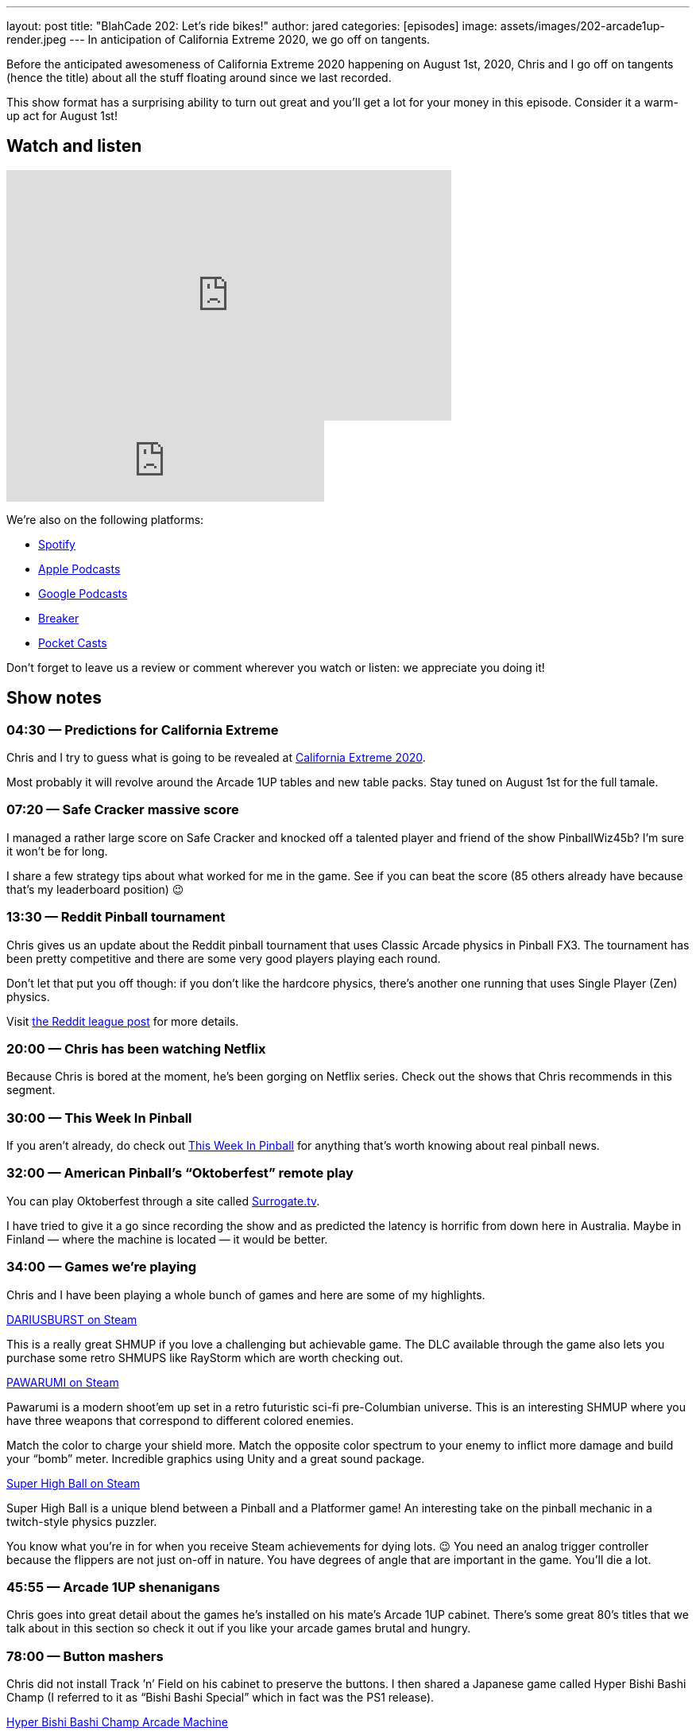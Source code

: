 ---
layout: post
title:  "BlahCade 202: Let’s ride bikes!"
author: jared
categories: [episodes]
image: assets/images/202-arcade1up-render.jpeg
---
In anticipation of California Extreme 2020, we go off on tangents.

Before the anticipated awesomeness of California Extreme 2020 happening on August 1st, 2020, Chris and I go off on tangents (hence the title) about all the stuff floating around since we last recorded.

This show format has a surprising ability to turn out great and you’ll get a lot for your money in this episode.
Consider it a warm-up act for August 1st!

== Watch and listen

video::RPaQStj08Go[youtube, width=560, height=315]

++++
<iframe src="https://anchor.fm/blahcade-pinball-podcast/embed/episodes/Lets-ride-bikes-e1bkfs6" height="102px" width="400px" frameborder="0" scrolling="no"></iframe>
++++

We're also on the following platforms:

* https://open.spotify.com/show/0Kw9Ccr7adJdDsF4mBQqSu[Spotify]

* https://podcasts.apple.com/us/podcast/blahcade-podcast/id1039748922?uo=4[Apple Podcasts]

* https://podcasts.google.com/feed/aHR0cHM6Ly9zaG91dGVuZ2luZS5jb20vQmxhaENhZGVQb2RjYXN0LnhtbA?sa=X&ved=0CAMQ4aUDahgKEwjYtqi8sIX1AhUAAAAAHQAAAAAQlgI[Google Podcasts]

* https://www.breaker.audio/blahcade-podcast[Breaker]

* https://pca.st/jilmqg24[Pocket Casts]

Don't forget to leave us a review or comment wherever you watch or listen: we appreciate you doing it!

== Show notes

=== 04:30 — Predictions for California Extreme
Chris and I try to guess what is going to be revealed at http://www.caextreme.org/[California Extreme 2020].

Most probably it will revolve around the Arcade 1UP tables and new table packs.
Stay tuned on August 1st for the full tamale.

=== 07:20 — Safe Cracker massive score

I managed a rather large score on Safe Cracker and knocked off a talented player and friend of the show PinballWiz45b?
I’m sure it won’t be for long.

I share a few strategy tips about what worked for me in the game.
See if you can beat the score (85 others already have because that’s my leaderboard position) 😉

=== 13:30 — Reddit Pinball tournament

Chris gives us an update about the Reddit pinball tournament that uses Classic Arcade physics in Pinball FX3.
The tournament has been pretty competitive and there are some very good players playing each round.

Don’t let that put you off though: if you don’t like the hardcore physics, there’s another one running that uses Single Player (Zen) physics.

Visit https://www.reddit.com/r/PinballFX3/comments/eme27z/announcing_the_pinballfx3_reddit_pinball_league/[the Reddit league post] for more details.

=== 20:00 — Chris has been watching Netflix

Because Chris is bored at the moment, he’s been gorging on Netflix series.
Check out the shows that Chris recommends in this segment.

=== 30:00 — This Week In Pinball

If you aren’t already, do check out https://www.thisweekinpinball.com/[This Week In Pinball] for anything that’s worth knowing about real pinball news.

=== 32:00 — American Pinball’s “Oktoberfest” remote play

You can play Oktoberfest through a site called https://www.surrogate.tv/game/oktoberfest[Surrogate.tv].

I have tried to give it a go since recording the show and as predicted the latency is horrific from down here in Australia. 
Maybe in Finland — where the machine is located — it would be better.

=== 34:00 — Games we’re playing

Chris and I have been playing a whole bunch of games and here are some of my highlights.

https://store.steampowered.com/app/377870/DARIUSBURST_Chronicle_Saviours/[DARIUSBURST on Steam]

This is a really great SHMUP if you love a challenging but achievable game.
The DLC available through the game also lets you purchase some retro SHMUPS like RayStorm which are worth checking out.

https://store.steampowered.com/app/610410/PAWARUMI/[PAWARUMI on Steam]

Pawarumi is a modern shoot'em up set in a retro futuristic sci-fi pre-Columbian universe.
This is an interesting SHMUP where you have three weapons that correspond to different colored enemies.

Match the color to charge your shield more. Match the opposite color spectrum to your enemy to inflict more damage and build your “bomb” meter.
Incredible graphics using Unity and a great sound package.

https://store.steampowered.com/app/719930/Super_High_Ball/[Super High Ball on Steam]

Super High Ball is a unique blend between a Pinball and a Platformer game! 
An interesting take on the pinball mechanic in a twitch-style physics puzzler.

You know what you’re in for when you receive Steam achievements for dying lots. 😉
You need an analog trigger controller because the flippers are not just on-off in nature. You have degrees of angle that are important in the game.
You’ll die a lot.

=== 45:55 — Arcade 1UP shenanigans

Chris goes into great detail about the games he’s installed on his mate’s Arcade 1UP cabinet.
There’s some great 80’s titles that we talk about in this section so check it out if you like your arcade games brutal and hungry.

=== 78:00 — Button mashers

Chris did not install Track ’n’ Field on his cabinet to preserve the buttons.
I then shared a Japanese game called Hyper Bishi Bashi Champ (I referred to it as “Bishi Bashi Special” which in fact was the PS1 release).

https://www.highwaygames.com/arcade-machines/hyper-bishi-bashi-champ-arcade-machine-8129/[Hyper Bishi Bashi Champ Arcade Machine]

Hyper Bishi Bashi Champ is a multi-player, mini-game arcade machine from Konami that contains 27 mini-games!

BISH BASH!! 😀

== Thanks for listening

Thanks for watching or listening to this episode: we hope you enjoyed it.

If you liked the episode, please consider leaving a review about the show on https://podcasts.apple.com/au/podcast/blahcade-podcast/id1039748922[Apple Podcasts]. 
Reviews matter, and we appreciate the time you invest in writing them.

https://www.blahcadepinball.com/support-the-show.html[Say thanks^]:: If you want to say thanks for this episode, click the link to learn about more ways you can help the show.

https://www.blahcadepinball.com/backglass.html[Cabinet backbox art]:: If you want to make your digital pinball cabinet look amazing, why not use some of our free backglass images in your build.
